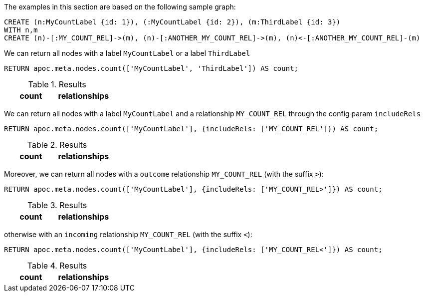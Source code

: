 The examples in this section are based on the following sample graph:

[source,cypher]
----
CREATE (n:MyCountLabel {id: 1}), (:MyCountLabel {id: 2}), (m:ThirdLabel {id: 3})
WITH n,m 
CREATE (n)-[:MY_COUNT_REL]->(m), (n)-[:ANOTHER_MY_COUNT_REL]->(m), (n)<-[:ANOTHER_MY_COUNT_REL]-(m)
----

We can return all nodes with a label `MyCountLabel` or a label `ThirdLabel`

[source,cypher]
----
RETURN apoc.meta.nodes.count(['MyCountLabel', 'ThirdLabel']) AS count;
----

.Results
[opts="header"]
|===
| count                                                                                                                                                                                                                                | relationships
| 3
|===


We can return all nodes with a label `MyCountLabel` and a relationship `MY_COUNT_REL` through the config param `includeRels`

[source,cypher]
----
RETURN apoc.meta.nodes.count(['MyCountLabel'], {includeRels: ['MY_COUNT_REL']}) AS count;
----

.Results
[opts="header"]
|===
| count                                                                                                                                                                                                                                | relationships
| 1
|===

Moreover, we can return all nodes with a `outcome` relationship `MY_COUNT_REL` (with the suffix `>`):

[source,cypher]
----
RETURN apoc.meta.nodes.count(['MyCountLabel'], {includeRels: ['MY_COUNT_REL>']}) AS count;
----

.Results
[opts="header"]
|===
| count                                                                                                                                                                                                                                | relationships
| 1
|===

otherwise with an `incoming` relationship `MY_COUNT_REL` (with the suffix `<`):

[source,cypher]
----
RETURN apoc.meta.nodes.count(['MyCountLabel'], {includeRels: ['MY_COUNT_REL<']}) AS count;
----

.Results
[opts="header"]
|===
| count                                                                                                                                                                                                                                | relationships
| 0
|===

